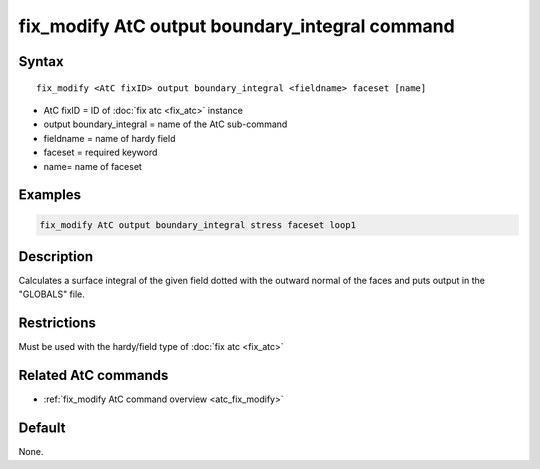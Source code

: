 .. index:: fix_modify AtC output boundary_integral

fix_modify AtC output boundary_integral command
===============================================

Syntax
""""""

.. parsed-literal::

   fix_modify <AtC fixID> output boundary_integral <fieldname> faceset [name]

* AtC fixID = ID of :doc:`fix atc <fix_atc>` instance
* output boundary_integral = name of the AtC sub-command
* fieldname = name of hardy field
* faceset = required keyword
* name= name of faceset


Examples
""""""""

.. code-block:: LAMMPS

   fix_modify AtC output boundary_integral stress faceset loop1


Description
"""""""""""

Calculates a surface integral of the given field dotted with the outward
normal of the faces and puts output in the "GLOBALS" file.

Restrictions
""""""""""""

Must be used with the hardy/field type of :doc:`fix atc <fix_atc>`

Related AtC commands
""""""""""""""""""""

- :ref:`fix_modify AtC command overview <atc_fix_modify>`

Default
"""""""

None.
